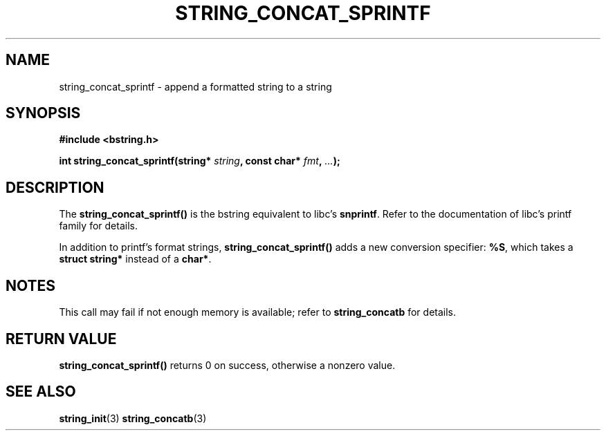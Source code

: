 .TH STRING_CONCAT_SPRINTF 3  2008-10-28 "http://github.com/hce/bstring" "bstring user's manual"
.SH NAME
string_concat_sprintf - append a formatted string to a string
.SH SYNOPSIS
.nf
.B #include <bstring.h>
.sp
.BI "int string_concat_sprintf(string* " string ", const char* " fmt ", "... ");
.sp
.SH DESCRIPTION
The
.BR string_concat_sprintf()
is the bstring equivalent to libc's \fBsnprintf\fP. Refer to the
documentation of libc's printf family for details.
.PP
In addition to printf's format strings,
.BR string_concat_sprintf()
adds a new conversion specifier: \fB%S\fP, which takes a \fBstruct
string*\fP instead of a \fBchar*\fP.
.SH NOTES
This call may fail if not enough memory is available; refer to
.BR string_concatb
for details.
.SH RETURN VALUE
.BR string_concat_sprintf()
returns 0 on success, otherwise a nonzero value.
.SH SEE ALSO
.BR string_init (3)
.BR string_concatb (3)
